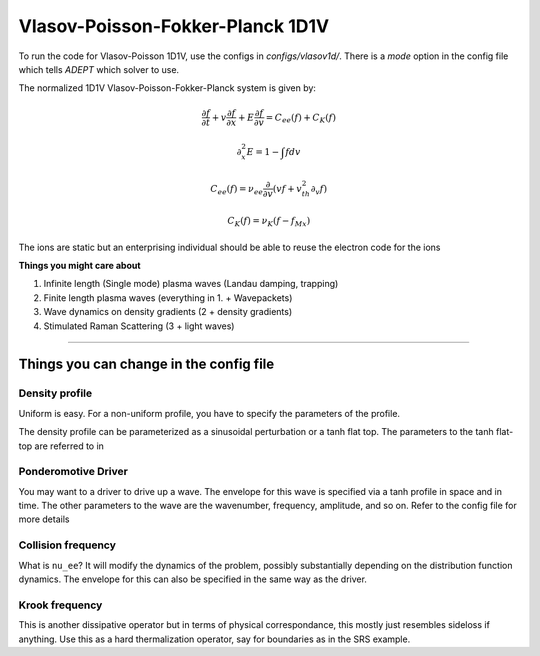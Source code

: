 Vlasov-Poisson-Fokker-Planck 1D1V
====================================

To run the code for Vlasov-Poisson 1D1V, use the configs in `configs/vlasov1d/`.
There is a `mode` option in the config file which tells `ADEPT` which solver to use.

The normalized 1D1V Vlasov-Poisson-Fokker-Planck system is given by:

.. math::

    \frac{\partial f}{\partial t} + v \frac{\partial f}{\partial x} +
    E \frac{\partial f}{\partial v} = C_{ee}(f) + C_{K}(f)

    \partial_x^2 E = 1 - \int f dv

    C_{ee}(f) = \nu_{ee} \frac{\partial}{\partial v}
    \left( v f + v_{th}^2 \partial_v f \right)

    C_K(f) = \nu_K (f - f_{Mx})

The ions are static but an enterprising individual should be able to reuse the electron code for the ions

**Things you might care about**

1. Infinite length (Single mode) plasma waves (Landau damping, trapping)

2. Finite length plasma waves (everything in 1. + Wavepackets)

3. Wave dynamics on density gradients (2 + density gradients)

4. Stimulated Raman Scattering (3 + light waves)


-----------------------


Things you can change in the config file
----------------------------------------------

Density profile
^^^^^^^^^^^^^^^
Uniform is easy. For a non-uniform profile, you have to specify the parameters of the profile.

The density profile can be parameterized as a sinusoidal perturbation or a tanh flat top. The parameters to the tanh flat-top are referred to in

Ponderomotive Driver
^^^^^^^^^^^^^^^^^^^^^^^^^^^^^^
You may want to a driver to drive up a wave. The envelope for this wave is specified via a tanh profile in space and in time. The other parameters to the wave
are the wavenumber, frequency, amplitude, and so on. Refer to the config file for more details

Collision frequency
^^^^^^^^^^^^^^^^^^^^^^^^^^^^^^
What is ``nu_ee``? It will modify the dynamics of the problem, possibly substantially depending on the distribution function dynamics. The envelope for this can also be specified
in the same way as the driver.

Krook frequency
^^^^^^^^^^^^^^^^^^^^^^^^^^^^^^^^^^^^^^^^^^^^^

This is another dissipative operator but in terms of physical correspondance, this mostly just resembles sideloss if anything. Use this as a hard thermalization operator, say for boundaries
as in the SRS example.
